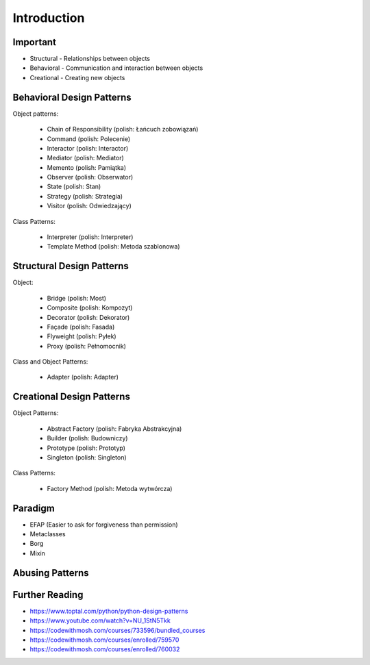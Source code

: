 Introduction
============


Important
---------
* Structural - Relationships between objects
* Behavioral - Communication and interaction between objects
* Creational - Creating new objects

.. figure:: img/about-designpatterns-categories.png


Behavioral Design Patterns
--------------------------
Object patterns:

    * Chain of Responsibility (polish: Łańcuch zobowiązań)
    * Command (polish: Polecenie)
    * Interactor (polish: Interactor)
    * Mediator (polish: Mediator)
    * Memento (polish: Pamiątka)
    * Observer (polish: Obserwator)
    * State (polish: Stan)
    * Strategy (polish: Strategia)
    * Visitor (polish: Odwiedzający)

Class Patterns:

    * Interpreter (polish: Interpreter)
    * Template Method (polish: Metoda szablonowa)


Structural Design Patterns
--------------------------
Object:

    * Bridge (polish: Most)
    * Composite (polish: Kompozyt)
    * Decorator (polish: Dekorator)
    * Façade (polish: Fasada)
    * Flyweight (polish: Pyłek)
    * Proxy (polish: Pełnomocnik)

Class and Object Patterns:

    * Adapter (polish: Adapter)


Creational Design Patterns
--------------------------
Object Patterns:

    * Abstract Factory (polish: Fabryka Abstrakcyjna)
    * Builder (polish: Budowniczy)
    * Prototype (polish: Prototyp)
    * Singleton (polish: Singleton)

Class Patterns:

    * Factory Method (polish: Metoda wytwórcza)


Paradigm
--------
* EFAP (Easier to ask for forgiveness than permission)
* Metaclasses
* Borg
* Mixin


Abusing Patterns
----------------
.. figure:: img/about-introduction-javaproblemfactory.jpg
.. figure:: img/about-goodpractices-programmer-exp.png


Further Reading
---------------
* https://www.toptal.com/python/python-design-patterns
* https://www.youtube.com/watch?v=NU_1StN5Tkk
* https://codewithmosh.com/courses/733596/bundled_courses
* https://codewithmosh.com/courses/enrolled/759570
* https://codewithmosh.com/courses/enrolled/760032
